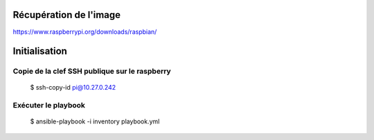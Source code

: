 Récupération de l'image
=======================
https://www.raspberrypi.org/downloads/raspbian/

Initialisation
==============
Copie de la clef SSH publique sur le raspberry
----------------------------------------------
    $ ssh-copy-id pi@10.27.0.242

Exécuter le playbook
--------------------
	$ ansible-playbook  -i inventory playbook.yml